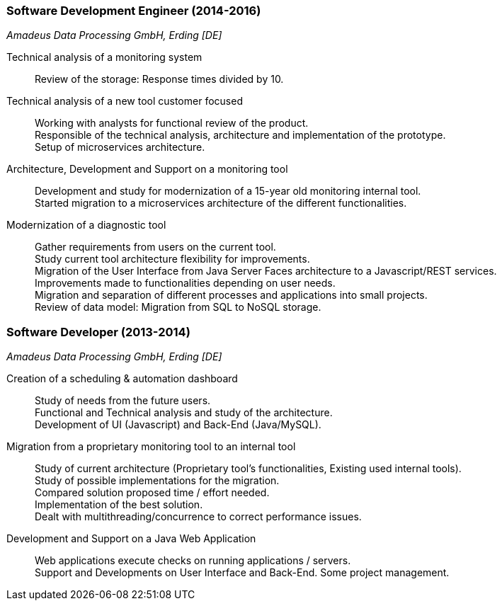 === Software Development Engineer (2014-2016)
[small]_Amadeus Data Processing GmbH, Erding [DE]_

Technical analysis of a monitoring system::
	Review of the storage: Response times divided by 10.
	
Technical analysis of a new tool customer focused::
	Working with analysts for functional review of the product. +
	Responsible of the technical analysis, architecture and implementation of the prototype. +
	Setup of microservices architecture.

Architecture, Development and Support on a monitoring tool::
	Development and study for modernization of a 15-year old monitoring internal tool. +
	Started migration to a microservices architecture of the different functionalities.

Modernization of a diagnostic tool::
	Gather requirements from users on the current tool. +
	Study current tool architecture flexibility for improvements.  +
	Migration of the User Interface from Java Server Faces architecture to a Javascript/REST services. + 
	Improvements made to functionalities depending on user needs. +
	Migration and separation of different processes and applications into small projects. +
	Review of data model: Migration from SQL to NoSQL storage.

=== Software Developer (2013-2014)
[small]_Amadeus Data Processing GmbH, Erding [DE]_

Creation of a scheduling & automation dashboard::
	Study of needs from the future users. +
	Functional and Technical analysis and study of the architecture. +
	Development of UI (Javascript) and Back-End (Java/MySQL).

Migration from a proprietary monitoring tool to an internal tool::
	Study of current architecture (Proprietary tool’s functionalities, Existing used internal tools). +
	Study of possible implementations for the migration. +
	Compared solution proposed time / effort needed. +
	Implementation of the best solution. +
	Dealt with multithreading/concurrence to correct performance issues.

Development and Support on a Java Web Application::
	Web applications execute checks on running applications / servers. +
	Support and Developments on User Interface and Back-End. Some project management.